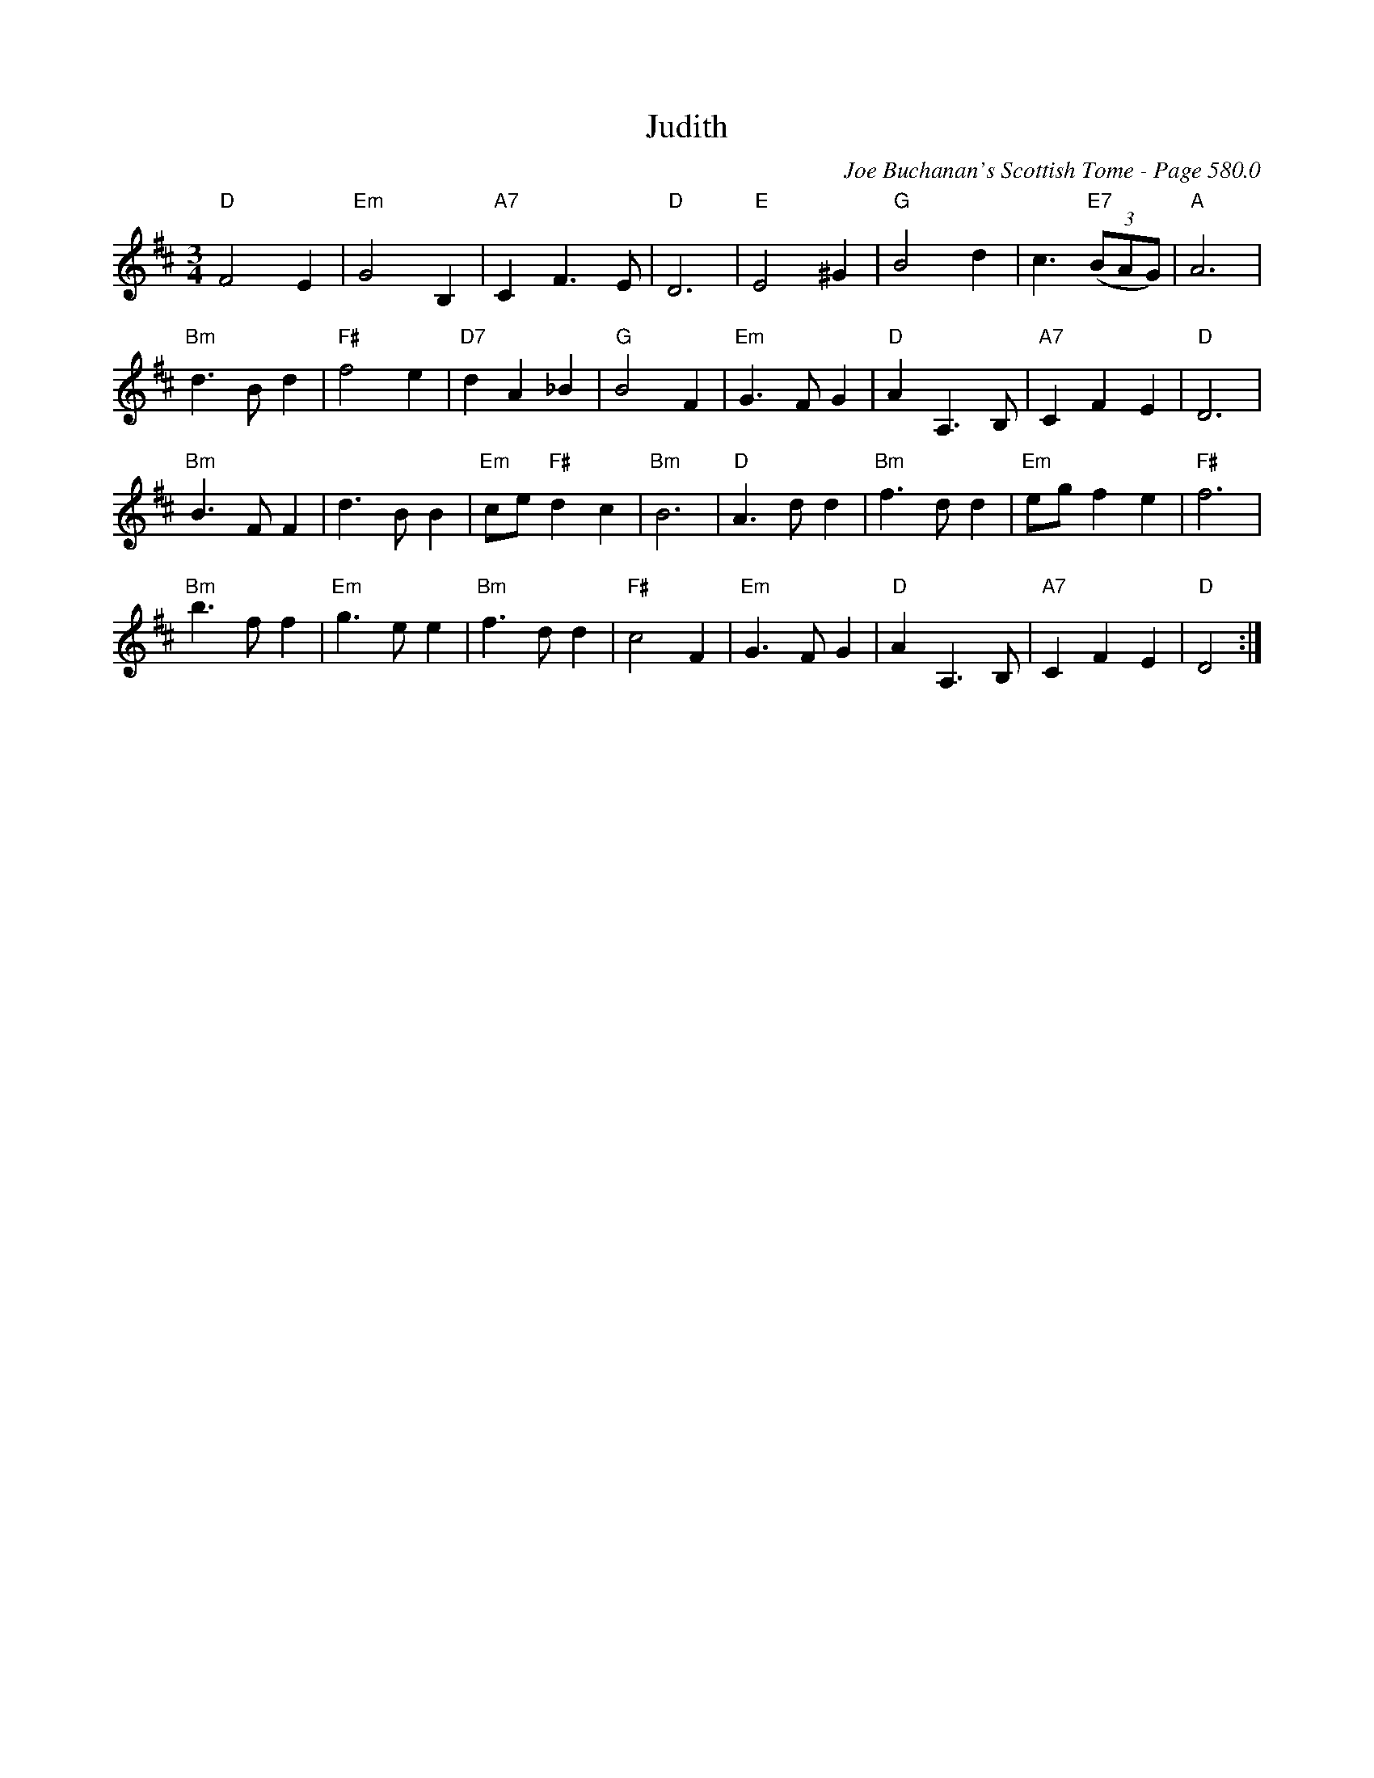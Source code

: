 X:995
T:Judith
C:Joe Buchanan's Scottish Tome - Page 580.0
I:580 0
Z:Carl Allison
R:Waltz
L:1/4
M:3/4
K:D
"D"F2 E | "Em"G2 B, | "A7"C F>E | "D"D3 | "E"E2 ^G | "G"B2 d | c3/2 "E7"((3B/A/G/) | "A"A3 |
"Bm"d>B d | "F#"f2 e | "D7"d A _B | "G"B2 F | "Em"G>F G | "D"A A,>B, | "A7"C F E | "D"D3 |
"Bm"B>F F | d>B B | "Em"c/e/ "F#"d c | "Bm"B3 | "D"A>d d | "Bm"f>d d | "Em"e/g/ f e | "F#"f3 |
"Bm"b>f f | "Em"g>e e | "Bm"f>d d | "F#"c2F | "Em"G>F G | "D"A A,>B, | "A7"C F E | "D"D2 :|
